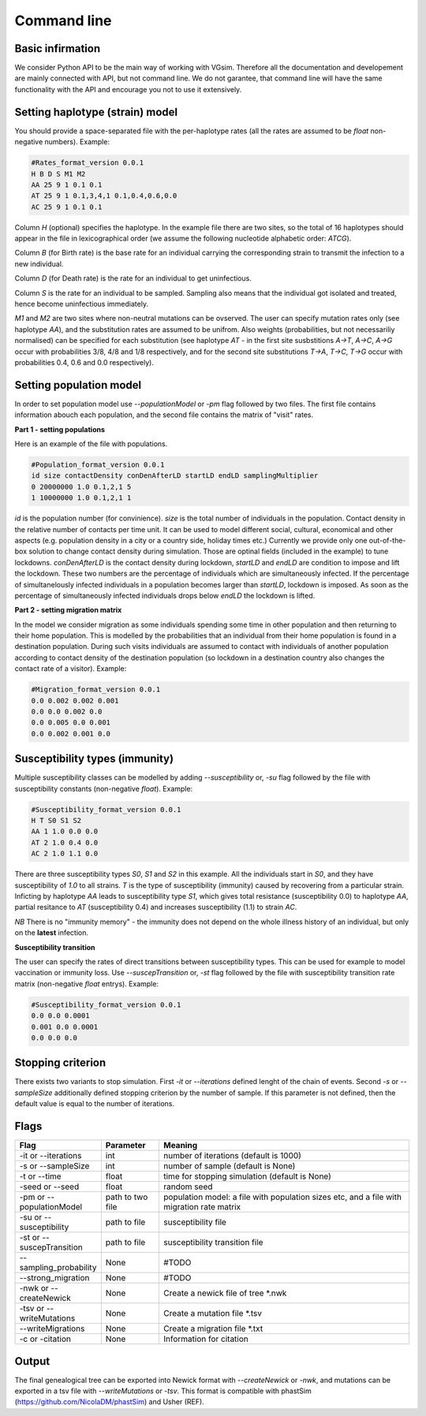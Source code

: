 Command line
============

Basic infirmation
-----------------

We consider Python API to be the main way of working with VGsim. Therefore all the documentation and developement are mainly connected with API, but not command line. We do not garantee, that command line will have the same functionality with the API and encourage you not to use it extensively.


Setting haplotype (strain) model
--------------------------------

You should provide a space-separated file with the per-haplotype rates (all the rates are assumed to be `float` non-negative numbers). Example:

.. code-block:: python

	#Rates_format_version 0.0.1
	H B D S M1 M2
	AA 25 9 1 0.1 0.1
	AT 25 9 1 0.1,3,4,1 0.1,0.4,0.6,0.0
	AC 25 9 1 0.1 0.1

Column `H` (optional) specifies the haplotype. In the example file there are two sites, so the total of 16 haplotypes should appear in the file in lexicographical order (we assume the following nucleotide alphabetic order: `ATCG`).

Column `B` (for Birth rate) is the base rate for an individual carrying the corresponding strain to transmit the infection to a new individual.

Column `D` (for Death rate) is the rate for an individual to get uninfectious.

Column `S` is the rate for an individual to be sampled. Sampling also means that the individual got isolated and treated, hence become uninfectious immediately.

`M1` and `M2` are two sites where non-neutral mutations can be ovserved. The user can specify mutation rates only (see haplotype `AA`), and the substitution rates are assumed to be unifrom. Also weights (probabilities, but not necessariliy normalised) can be specified for each substitution (see haplotype `AT` - in the first site susbstitions `A->T`, `A->C`, `A->G` occur with probabilities 3/8, 4/8 and 1/8 respectively, and for the second site substitutions `T->A`, `T->C`, `T->G` occur with probabilities 0.4, 0.6 and 0.0 respectively).

Setting population model
------------------------

In order to set population model use `--populationModel` or `-pm` flag followed by two files. The first file contains information abouch each population, and the second file contains the matrix of "visit" rates.

**Part 1 - setting populations**

Here is an example of the file with populations.

.. code-block:: python

	#Population_format_version 0.0.1
	id size contactDensity conDenAfterLD startLD endLD samplingMultiplier
	0 20000000 1.0 0.1,2,1 5 
	1 10000000 1.0 0.1,2,1 1

`id` is the population number (for convinience). `size` is the total number of individuals in the population. Contact density in the relative number of contacts per time unit. It can be used to model different social, cultural, economical and other aspects (e.g. population density in a city or a country side, holiday times etc.) Currently we provide only one out-of-the-box solution to change contact density during simulation. Those are optinal fields (included in the example) to tune lockdowns. `conDenAfterLD` is the contact density during lockdown, `startLD` and `endLD` are condition to impose and lift the lockdown. These two numbers are the percentage of individuals which are simultaneously infected. If the percentage of simultanelously infected individuals in a population becomes larger than `startLD`, lockdown is imposed. As soon as the percentage of simultaneously infected individuals drops below `endLD` the lockdown is lifted.

**Part 2 - setting migration matrix**

In the model we consider migration as some individuals spending some time in other population and then returning to their home population. This is modelled by the probabilities that an individual from their home population is found in a destination population. During such visits individuals are assumed to contact with individuals of another population according to contact density of the destination population (so lockdown in a destination country also changes the contact rate of a visitor). Example:

.. code-block:: python

	#Migration_format_version 0.0.1
	0.0 0.002 0.002 0.001
	0.0 0.0 0.002 0.0
	0.0 0.005 0.0 0.001
	0.0 0.002 0.001 0.0

Susceptibility types (immunity)
-------------------------------

Multiple susceptibility classes can be modelled by adding `--susceptibility` or, `-su` flag followed by the file with susceptibility constants (non-negative `float`). Example:

.. code-block:: python

	#Susceptibility_format_version 0.0.1
	H T S0 S1 S2
	AA 1 1.0 0.0 0.0
	AT 2 1.0 0.4 0.0
	AC 2 1.0 1.1 0.0

There are three susceptibility types `S0`, `S1` and `S2` in this example. All the individuals start in `S0`, and they have susceptibility of `1.0` to all strains. `T` is the type of susceptibility (immunity) caused by recovering from a particular strain. Inficting by haplotype `AA` leads to susceptibility type `S1`, which gives total resistance (susceptibility 0.0) to haplotype `AA`, partial resitance to `AT` (susceptibility 0.4) and increases susceptibility (1.1) to strain `AC`.

*NB* There is no "immunity memory" - the immunity does not depend on the whole illness history of an individual, but only on the **latest** infection.

**Susceptibility transition**

The user can specify the rates of direct transitions between susceptibility types. This can be used for example to model vaccination or immunity loss. Use `--suscepTransition` or, `-st` flag followed by the file with susceptibility transition rate matrix (non-negative `float` entrys). Example:

.. code-block:: python

	#Susceptibility_format_version 0.0.1
	0.0 0.0 0.0001
	0.001 0.0 0.0001
	0.0 0.0 0.0

Stopping criterion
------------------

There exists two variants to stop simulation.
First `-it` or `--iterations` defined lenght of the chain of events. Second `-s` or `--sampleSize` additionally defined stopping criterion by the number of sample. If this parameter is not defined, then the default value is equal to the number of iterations.


Flags
-----

.. list-table::
   :widths: 15 15 70
   :header-rows: 1

   * - Flag
     - Parameter
     - Meaning
   * - -it or --iterations
     - int
     - number of iterations (default is 1000)
   * - -s or --sampleSize
     - int
     - number of sample (default is None)
   * - -t or --time
     - float
     - time for stopping simulation (default is None)
   * - -seed or --seed
     - float
     - random seed
   * - -pm or --populationModel
     - path to two file
     - population model: a file with population sizes etc, and a file with migration rate matrix
   * - -su or --susceptibility
     - path to file
     - susceptibility file
   * - -st or --suscepTransition
     - path to file
     - susceptibility transition file
   * - --sampling_probability
     - None
     - #TODO
   * - --strong_migration
     - None
     - #TODO
   * - -nwk or --createNewick
     - None
     - Create a newick file of tree *.nwk
   * - -tsv or --writeMutations
     - None
     - Create a mutation file *.tsv
   * - --writeMigrations
     - None
     - Create a migration file *.txt
   * - -c or -citation
     - None
     - Information for citation

Output
------

The final genealogical tree can be exported into Newick format with `--createNewick` or `-nwk`, and mutations can be exported in a tsv file with `--writeMutations` or `-tsv`. This format is compatible with phastSim (https://github.com/NicolaDM/phastSim) and Usher (REF).
